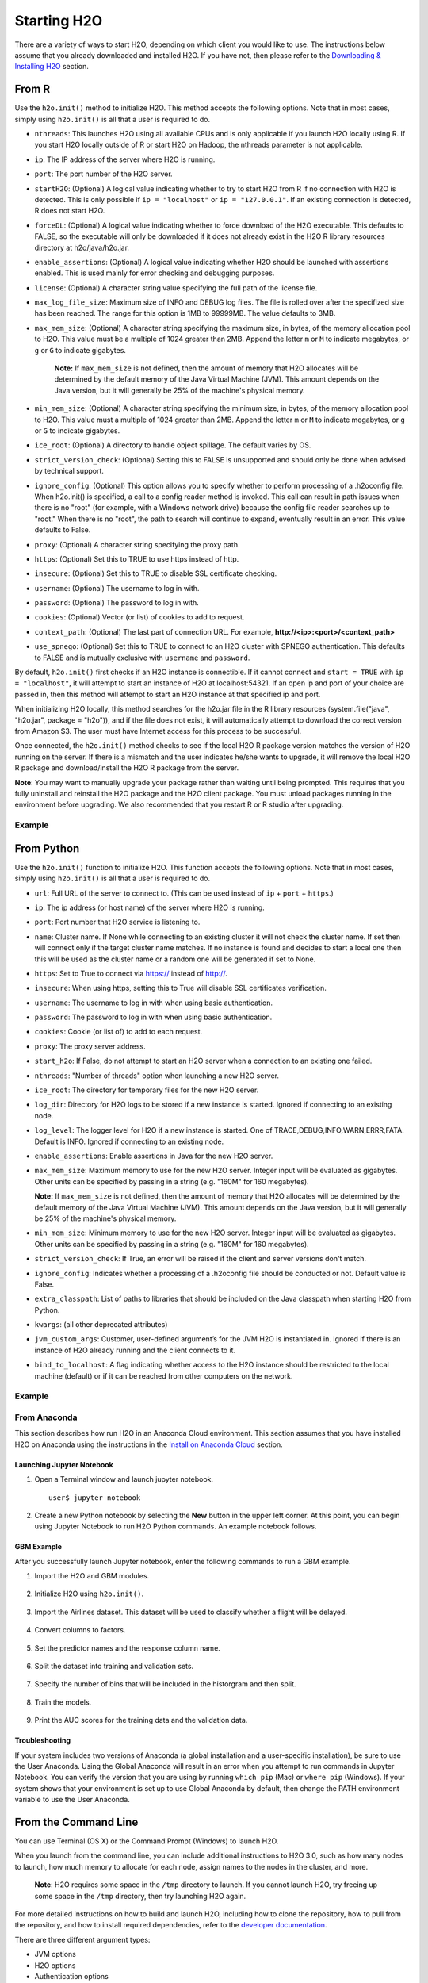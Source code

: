 Starting H2O
============

There are a variety of ways to start H2O, depending on which client you would like to use. The instructions below assume that you already downloaded and installed H2O. If you have not, then please refer to the `Downloading & Installing H2O <downloading.html>`__ section.

From R
------

Use the ``h2o.init()`` method to initialize H2O. This method accepts the following options. Note that in most cases, simply using ``h2o.init()`` is all that a user is required to do.

- ``nthreads``: This launches H2O using all available CPUs and is only applicable if you launch H2O locally using R. If you start H2O locally outside of R or start H2O on Hadoop, the nthreads parameter is not applicable.
- ``ip``: The IP address of the server where H2O is running.
- ``port``: The port number of the H2O server.
- ``startH2O``: (Optional) A logical value indicating whether to try to start H2O from R if no connection with H2O is detected. This is only possible if ``ip = "localhost"`` or ``ip = "127.0.0.1"``. If an existing connection is detected, R does not start H2O.
- ``forceDL``: (Optional) A logical value indicating whether to force download of the H2O executable. This defaults to FALSE, so the executable will only be downloaded if it does not already exist in the H2O R library resources directory at h2o/java/h2o.jar. 
- ``enable_assertions``:  (Optional) A logical value indicating whether H2O should be launched with assertions enabled. This is used mainly for error checking and debugging purposes. 
- ``license``: (Optional) A character string value specifying the full path of the license file. 
- ``max_log_file_size``: Maximum size of INFO and DEBUG log files. The file is rolled over after the specifized size has been reached. The range for this option is 1MB to 99999MB. The value defaults to 3MB.
- ``max_mem_size``: (Optional) A character string specifying the maximum size, in bytes, of the memory allocation pool to H2O. This value must be a multiple of 1024 greater than 2MB. Append the letter ``m`` or ``M`` to indicate megabytes, or ``g`` or ``G`` to indicate gigabytes. 

    **Note:** If ``max_mem_size`` is not defined, then the amount of memory that H2O allocates will be determined by the default memory of the Java Virtual Machine (JVM). This amount depends on the Java version, but it will generally be 25% of the machine's physical memory.

- ``min_mem_size``: (Optional) A character string specifying the minimum size, in bytes, of the memory allocation pool to H2O. This value must a multiple of 1024 greater than 2MB. Append the letter ``m`` or ``M`` to indicate megabytes, or ``g`` or ``G`` to indicate gigabytes. 
- ``ice_root``: (Optional) A directory to handle object spillage. The default varies by OS.
- ``strict_version_check``: (Optional) Setting this to FALSE is unsupported and should only be done when advised by technical support.
- ``ignore_config``: (Optional) This option allows you to specify whether to perform processing of a .h2oconfig file. When h2o.init() is specified, a call to a config reader method is invoked. This call can result in path issues when there is no "root" (for example, with a Windows network drive) because the config file reader searches up to "root." When there is no "root", the path to search will continue to expand, eventually result in an error. This value defaults to False.
- ``proxy``: (Optional) A character string specifying the proxy path.
- ``https``: (Optional) Set this to TRUE to use https instead of http.
- ``insecure``: (Optional) Set this to TRUE to disable SSL certificate checking.
- ``username``: (Optional) The username to log in with.
- ``password``: (Optional) The password to log in with.
- ``cookies``: (Optional) Vector (or list) of cookies to add to request.
- ``context_path``: (Optional) The last part of connection URL. For example, **http://<ip>:<port>/<context_path>**
- ``use_spnego``: (Optional) Set this to TRUE to connect to an H2O cluster with SPNEGO authentication. This defaults to FALSE and is mutually exclusive with ``username`` and ``password``. 

By default, ``h2o.init()`` first checks if an H2O instance is connectible. If it cannot connect and ``start = TRUE`` with ``ip = "localhost"``, it will attempt to start an instance of H2O at localhost:54321. If an open ip and port of your choice are passed in, then this method will attempt to start an H2O instance at that specified ip and port.

When initializing H2O locally, this method searches for the h2o.jar file in the R library resources (system.file("java", "h2o.jar", package = "h2o")), and if the file does not exist, it will automatically attempt to download the correct version from Amazon S3. The user must have Internet access for this process to be successful.

Once connected, the ``h2o.init()`` method checks to see if the local H2O R package version matches the version of H2O running on the server. If there is a mismatch and the user indicates he/she wants to upgrade, it will remove the local H2O R package and download/install the H2O R package from the server.

**Note**: You may want to manually upgrade your package rather than waiting until being prompted. This requires that you fully uninstall and reinstall the H2O package and the H2O client package. You must unload packages running in the environment before upgrading. We also recommended that you restart R or R studio after upgrading.

Example
~~~~~~~

.. substitution-code-block:: r

  library h2o
  h2o.init()

  H2O is not running yet, starting it now...

  Note:  In case of errors look at the following log files:
      /var/folders/yl/cq5nhky53hjcl9wrqxt39kz80000gn/T//RtmpKtZXsy/h2o_techwriter_started_from_r.out
      /var/folders/yl/cq5nhky53hjcl9wrqxt39kz80000gn/T//RtmpKtZXsy/h2o_techwriter_started_from_r.err

  java version "1.8.0_25"
  Java(TM) SE Runtime Environment (build 1.8.0_25-b17)
  Java HotSpot(TM) 64-Bit Server VM (build 25.25-b02, mixed mode)

  Starting H2O JVM and connecting: .. Connection successful!

  R is connected to the H2O cluster: 
    H2O cluster uptime:         2 seconds 73 milliseconds 
    H2O cluster timezone:       America/Los_Angeles 
    H2O data parsing timezone:  UTC 
    H2O cluster version:        |version|
    H2O cluster version age:    9 days  
    H2O cluster name:           H2O_started_from_R_angelabartz_dxr691 
    H2O cluster total nodes:    1 
    H2O cluster total memory:   2.00 GB 
    H2O cluster total cores:    8 
    H2O cluster allowed cores:  8 
    H2O cluster healthy:        TRUE 
    H2O Connection ip:          localhost 
    H2O Connection port:        54321 
    H2O Connection proxy:       NA 
    H2O Internal Security:      FALSE 
    H2O API Extensions:         Amazon S3, XGBoost, Algos, AutoML, Core V3, TargetEncoder, Core V4 
    R Version:                  R version 3.5.1 (2018-07-02)  

From Python
-----------

Use the ``h2o.init()`` function to initialize H2O. This function accepts the following options. Note that in most cases, simply using ``h2o.init()`` is all that a user is required to do.


- ``url``: Full URL of the server to connect to. (This can be used instead of ``ip`` + ``port`` + ``https``.)
- ``ip``: The ip address (or host name) of the server where H2O is running.
- ``port``: Port number that H2O service is listening to.
- ``name``: Cluster name. If None while connecting to an existing cluster it will not check the cluster name. If set then will connect only if the target cluster name matches. If no instance is found and decides to start a local one then this will be used as the cluster name or a random one will be generated if set to None.
- ``https``: Set to True to connect via https:// instead of http://.
- ``insecure``: When using https, setting this to True will disable SSL certificates verification.
- ``username``: The username to log in with when using basic authentication.
- ``password``: The password to log in with when using basic authentication.
- ``cookies``: Cookie (or list of) to add to each request.
- ``proxy``: The proxy server address.
- ``start_h2o``: If False, do not attempt to start an H2O server when a connection to an existing one failed.
- ``nthreads``: "Number of threads" option when launching a new H2O server.
- ``ice_root``: The directory for temporary files for the new H2O server.
- ``log_dir``: Directory for H2O logs to be stored if a new instance is started. Ignored if connecting to an existing node.
- ``log_level``: The logger level for H2O if a new instance is started. One of TRACE,DEBUG,INFO,WARN,ERRR,FATA. Default is INFO. Ignored if connecting to an existing node.
- ``enable_assertions``: Enable assertions in Java for the new H2O server.
- ``max_mem_size``: Maximum memory to use for the new H2O server. Integer input will be evaluated as gigabytes.  Other units can be specified by passing in a string (e.g. "160M" for 160 megabytes).
  
  **Note:** If ``max_mem_size`` is not defined, then the amount of memory that H2O allocates will be determined by the default memory of the Java Virtual Machine (JVM). This amount depends on the Java version, but it will generally be 25% of the machine's physical memory.

- ``min_mem_size``: Minimum memory to use for the new H2O server. Integer input will be evaluated as gigabytes.  Other units can be specified by passing in a string (e.g. "160M" for 160 megabytes).  
- ``strict_version_check``: If True, an error will be raised if the client and server versions don't match.
- ``ignore_config``: Indicates whether a processing of a .h2oconfig file should be conducted or not. Default value is False.
- ``extra_classpath``: List of paths to libraries that should be included on the Java classpath when starting H2O from Python.
- ``kwargs``: (all other deprecated attributes)
- ``jvm_custom_args``: Customer, user-defined argument’s for the JVM H2O is instantiated in. Ignored if there is an instance of H2O already running and the client connects to it.
- ``bind_to_localhost``: A flag indicating whether access to the H2O instance should be restricted to the local machine (default) or if it can be reached from other computers on the network.

Example
~~~~~~~

.. substitution-code-block:: python

  import h2o
  h2o.init(ip="localhost", port=54323)

  Checking whether there is an H2O instance running at http://localhost:54323..... not found.
  Attempting to start a local H2O server...
    Java Version: java version "1.8.0_25"; Java(TM) SE Runtime Environment (build 1.8.0_25-b17); Java HotSpot(TM) 64-Bit Server VM (build 25.25-b02, mixed mode)
    Starting server from /Users/techwriter/anaconda/lib/python2.7/site-packages/h2o/backend/bin/h2o.jar
    Ice root: /var/folders/yl/cq5nhky53hjcl9wrqxt39kz80000gn/T/tmpN2xfkW
    JVM stdout: /var/folders/yl/cq5nhky53hjcl9wrqxt39kz80000gn/T/tmpN2xfkW/h2o_techwriter_started_from_python.out
    JVM stderr: /var/folders/yl/cq5nhky53hjcl9wrqxt39kz80000gn/T/tmpN2xfkW/h2o_techwriter_started_from_python.err
    Server is running at http://127.0.0.1:54323
  Connecting to H2O server at http://127.0.0.1:54323... successful.
  --------------------------  ---------------------------------
  H2O_cluster_uptime:         02 secs
  H2O_cluster_timezone:       America/Los_Angeles
  H2O_data_parsing_timezone:  UTC
  H2O_cluster_version:        |version|
  H2O_cluster_version_age:    12 days
  H2O_cluster_name:           H2O_from_python_angelabartz_52yc47
  H2O_cluster_total_nodes:    1
  H2O_cluster_free_memory:    2 Gb
  H2O_cluster_total_cores:    8
  H2O_cluster_allowed_cores:  8
  H2O_cluster_status:         accepting new members, healthy
  H2O_connection_url:         http://127.0.0.1:54321
  H2O_connection_proxy:       {"http": null, "https": null}
  H2O_internal_security:      False
  H2O_API_Extensions:         Amazon S3, XGBoost, Algos, AutoML, Core V3, TargetEncoder, Core V4
  Python_version:             3.7.7 final
  --------------------------  ---------------------------------

From Anaconda
~~~~~~~~~~~~~

This section describes how run H2O in an Anaconda Cloud environment. This section assumes that you have installed H2O on Anaconda using the instructions in the `Install on Anaconda Cloud <downloading.html#install-on-anaconda-cloud>`__ section. 

Launching Jupyter Notebook
^^^^^^^^^^^^^^^^^^^^^^^^^^

1. Open a Terminal window and launch jupyter notebook. 

   ::

     user$ jupyter notebook

2. Create a new Python notebook by selecting the **New** button in the upper left corner. At this point, you can begin using Jupyter Notebook to run H2O Python commands. An example notebook follows.

GBM Example
^^^^^^^^^^^

After you successfully launch Jupyter notebook, enter the following commands to run a GBM example. 

1. Import the H2O and GBM modules.

  .. figure:: images/anaconda_import_module.png
     :alt: Import H2O

2. Initialize H2O using ``h2o.init()``.

  .. figure:: images/anaconda_init.png
     :alt: Initialize H2O

3. Import the Airlines dataset. This dataset will be used to classify whether a flight will be delayed.

  .. figure:: images/anaconda_import_airlines.png
     :alt: Import dataset

4. Convert columns to factors.

  .. figure:: images/anaconda_convert_columns.png
     :alt: Convert columns to factors

5. Set the predictor names and the response column name.

  .. figure:: images/anaconda_predictor_response.png
     :alt: Set predictor names and response column

6. Split the dataset into training and validation sets.

  .. figure:: images/anaconda_split_data.png
     :alt: Split the dataset

7. Specify the number of bins that will be included in the historgram and then split. 

  .. figure:: images/anaconda_nbins_cats.png
     :alt: Try a range of nbins_cats

8. Train the models.

  .. figure:: images/anaconda_train_model.png
     :alt: Train the models

9. Print the AUC scores for the training data and the validation data. 

  .. figure:: images/anaconda_print_auc.png
     :alt: Print the AUC score

Troubleshooting
^^^^^^^^^^^^^^^

If your system includes two versions of Anaconda (a global installation and a user-specific installation), be sure to use the User Anaconda. Using the Global Anaconda will result in an error when you attempt to run commands in Jupyter Notebook. You can verify the version that you are using by running ``which pip`` (Mac) or ``where pip`` (Windows). If your system shows that your environment is set up to use Global Anaconda by default, then change the PATH environment variable to use the User Anaconda. 

From the Command Line
---------------------

.. todo:: create a table of command line options (should you say expression or primary?) 
.. todo:: provide examples for most common clusters

You can use Terminal (OS X) or the Command Prompt (Windows) to launch
H2O. 

When you launch from the command line, you can include
additional instructions to H2O 3.0, such as how many nodes to launch,
how much memory to allocate for each node, assign names to the nodes in
the cluster, and more.

    **Note**: H2O requires some space in the ``/tmp`` directory to
    launch. If you cannot launch H2O, try freeing up some space in the
    ``/tmp`` directory, then try launching H2O again.

For more detailed instructions on how to build and launch H2O, including
how to clone the repository, how to pull from the repository, and how to
install required dependencies, refer to the `developer
documentation <https://github.com/h2oai/h2o-3#41-building-from-the-command-line-quick-start>`_.

There are three different argument types:

-  JVM options
-  H2O options
-  Authentication options

The arguments use the following format: java ``<JVM Options>`` -jar h2o.jar ``<H2O Options>``.

JVM Options
~~~~~~~~~~~

-  ``-version``: Display Java version info.
-  ``-Xmx<Heap Size>``: To set the total heap size for an H2O node, configure the memory allocation option ``-Xmx``. By default, this option is set to 1 Gb (``-Xmx1g``). When launching nodes, we recommend allocating a total of four times the memory of your data.

    **Note**: Do not try to launch H2O with more memory than you have available. If ``-Xmx<Heap Size>`` is not defined, then the amount of memory that H2O allocates will be determined by the default memory of the JVM. This amount depends on the Java version, but it will generally be 25% of the machine's physical memory.

H2O Options
~~~~~~~~~~~

-	``-h`` or ``-help``: Display this information in the command line output.
- ``-version``: Specify to print version information and exit.
-	``-name <H2OClusterName>``: Assign a name to the H2O instance in the cluster (where ``<H2OClusterName>`` is the name of the cluster). Nodes with the same cluster name will form an H2O cluster (also known as an H2O cloud).
-	``-flatfile <FileName>``: Specify a flatfile of IP address for faster cluster formation (where ``<FileName>`` is the name of the flatfile).
-	``-ip <IPnodeAddress>``: Specify an IP for the machine other than the default ``localhost``, for example:
    
    - IPv4: ``-ip 178.16.2.223`` 
    - IPv6: ``-ip 2001:db8:1234:0:0:0:0:1`` (Short version of IPv6 with ``::`` is not supported.) **Note**: If you are selecting a link-local address ``fe80::/96``, it is necessary to specify the *zone index* (e.g., ``%en0`` for ``fe80::2acf:e9ff:fe15:e0f3%en0``) in order to select the right interface.

-	``-port <#>``: Specify a PORT used for REST API. The communication port will be the port with value +1 higher.
-	``-baseport``: Specifies the starting port to find a free port for REST API, the internal communication port will be port with value +1 higher.
-	``-network <ip_address/subnet_mask>``: Specify an IP addresses with a subnet mask. The IP address discovery code binds to the first interface that matches one of the networks in the comma-separated list; to specify an IP address, use ``-network``. To specify a range, use a comma to separate the IP addresses: ``-network 123.45.67.0/22,123.45.68.0/24``. For example, ``10.1.2.0/24`` supports 256 possibilities. IPv4 and IPv6 addresses are supported. 

    - IPv4: ``-network 178.0.0.0/8``
    - IPv6: ``-network 2001:db8:1234:0:0:0:0:0/48`` (short version of IPv6 with ``::`` is not supported.)

-	``-ice_root <fileSystemPath>``: Specify a directory for H2O to spill temporary data to disk (where ``<fileSystemPath>`` is the file path).
- ``-log_dir <fileSystemPath>``: Specify the directory where H2O writes logs to disk. (This usually has a good default that you need not change.
- ``-log_level <TRACE,DEBUG,INFO,WARN,ERRR,FATAL>``: Specify to write messages at this logging level, or above. The default is INFO.
- ``-flow_dir <server-side or HDFS directory>``: Specify a directory for saved flows. The default is ``/Users/h2o-<H2OUserName>/h2oflows`` (where ``<H2OUserName>`` is your user name).
- ``-nthreads <#ofThreads>``: Specify the maximum number of threads in the low-priority batch work queue (where ``<#ofThreads>`` is the number of threads). 
- ``-client``: Launch H2O node in client mode. This is used mostly for running Sparkling Water.
- ``-notify_local <fileSystemPath>``: Specifies a file to write to when the node is up. The file system path contains a single line with the IP and port of the embedded web server. For example, 192.168.1.100:54321. 
-  ``-context_path <context_path>``: The context path for Jetty.
- ``features``: Disable availability of features considered to be experimental or beta. Currently, this only works with algorithms. Options include:

   -  ``stable``: Only stable algorithms will be enabled; beta and experimental will not.
   -  ``beta``: Only beta and stable algorithms will be enabled; experimental will not.
   -  ``experimental``: Enables all algorithms (default).   

Authentication Options
~~~~~~~~~~~~~~~~~~~~~~

-  ``-jks <filename>``: Specify a Java keystore file.
-  ``-jks_pass <password>``: Specify the Java keystore password.
-  ``-jks_alias <alias>``: Optional, use if the keystore has multiple certificates and you want to use a specific one.
-  ``-hash_login``: Specify to use Jetty HashLoginService. This defaults to False.
-  ``-ldap_login``: Specify to use Jetty LdapLoginService. This defaults to False.
-  ``-kerberos_login``: Specify to use Kerberos LoginService. This defaults to False.
-  ``-pam_login``: Specify to use the Pluggable Authentication Module (PAM) LoginService. This defaults to False. 
-  ``-login_conf <filename>``: Specify the LoginService configuration file.
-  ``-form_auth``: Enables Form-based authentication for Flow. This defaults to Basic authentication.
-  ``-session_timeout <minutes>``: Specifies the number of minutes that a session can remain idle before the server invalidates the session and requests a new login. Requires ``-form_auth``. This defaults to no timeout.
-  ``-internal_security_conf <filename>``: Specify the path (absolute or relative) to a file containing all internal security related configurations.

H2O Networking
~~~~~~~~~~~~~~

H2O Internal Communication
^^^^^^^^^^^^^^^^^^^^^^^^^^

By default, H2O selects the IP and PORT for internal communication automatically using the following this process (if not specified):

1. Retrieve a list of available interfaces (which are up).
2. Sort them with "bond" interfaces put on the top.
3. For each interface, extract associated IPs.
4. Pick only reachable IPs (that filter IPs provided by interfaces, such as awdl):

  - If there is a site IP, use it.
  - Otherwise, if there is a link local IP, use it. (For IPv6, the link IP 0xfe80/96 is associated with each interface.)
  - Or finally, try to find a local IP. (Use loopback or try to use Google DNS to find IP for this machine.)

**Notes**: The port is selected by looking for a free port starting with port 54322. The IP, PORT and network selection can be changed by the following options:

  - ``-ip`` 
  - ``network``
  - ``-port``
  - ``-baseport`` 


Cluster Formation Behavior
^^^^^^^^^^^^^^^^^^^^^^^^^^

New H2O nodes join to form a cluster during launch. After a job has
started on the cluster, it prevents new members from joining.

-  To start an H2O node with 4GB of memory and a default cluster name:
   ``java -Xmx4g -jar h2o.jar``

-  To start an H2O node with 6GB of memory and a specific cluster name:
   ``java -Xmx6g -jar h2o.jar -name MyCluster``

-  To start an H2O cluster with three 2GB nodes using the default cluster
   names: ``java -Xmx2g -jar h2o.jar &   java -Xmx2g -jar h2o.jar &   java -Xmx2g -jar h2o.jar &``

Wait for the ``INFO: Registered: # schemas in: #mS`` output before
entering the above command again to add another node (the number for #
will vary).

Clouding Up: Cluster Creation
^^^^^^^^^^^^^^^^^^^^^^^^^^^^^

H2O provides two modes for cluster creation:

-  Multicast based
-  Flatfile based

Multicast
'''''''''

In this mode, H2O is using IP multicast to announce existence of H2O nodes. Each node selects the same multicast group and port based on specified shared cluster name (see ``-name`` option). For example, for IPv4/PORT a generated multicast group is ``228.246.114.236:58614`` (for cluster name ``michal``), 
for IPv6/PORT a generated multicast group is ``ff05:0:3ff6:72ec:0:0:3ff6:72ec:58614`` (for cluster name ``michal`` and link-local address which enforce link-local scope).

For IPv6 the scope of multicast address is enforced by a selected node IP. For example, if IP the selection process selects link-local address, then the scope of multicast will be link-local. This can be modified by specifying JVM variable ``sys.ai.h2o.network.ipv6.scope`` which enforces addressing scope use in multicast group address (for example, ``-Dsys.ai.h2o.network.ipv6.scope=0x0005000000000000`` enforces the site local scope. For more details please consult the
class ``water.util.NetworkUtils``).

For more information about scopes, see the following `image <http://www.tcpipguide.com/free/diagrams/ipv6scope.png>`_. 

Flatfile
''''''''

The flatfile describes a topology of a H2O cluster. The flatfile definition is passed via the ``-flatfile`` option. It needs to be passed at each node in the cluster, but definition does not be the same at each node. However, transitive closure of all definitions should contains all nodes. For example, for the following definition

+---------+-------+-------+-------+
| Nodes   | nodeA | nodeB | nodeC |
+---------+-------+-------+-------+
|Flatfile | A,B   | A, B  | B, C  |
+---------+-------+-------+-------+

The resulting cluster will be formed by nodes A, B, C. The node A transitively sees node C via node B flatfile definition, and vice versa.

The flatfile contains a list of nodes in the form ``IP:PORT`` that are going to compose a resulting cluster (each node on a separated line, everything prefixed by ``#`` is ignored). Running H2O on a multi-node cluster allows you to use more memory for large-scale tasks (for example, creating models from huge datasets) than would be possible on a single node.

**IPv4**:

::

	# run two nodes on 108
	10.10.65.108:54322
	10.10.65.108:54325

**IPv6**:

::

	0:0:0:0:0:0:0:1:54321
	0:0:0:0:0:0:0:1:54323

Web Server
^^^^^^^^^^

The web server IP is auto-configured in the same way as internal communication IP, nevertheless the created socket listens on all available interfaces. A specific API can be specified with the ``-web_ip`` option.

Options
'''''''

- ``-web_ip``: specifies IP for web server to expose REST API

Dual Stacks
^^^^^^^^^^^

Dual stack machines support IPv4 and IPv6 network stacks.
Right now, H2O always prefer IPV4, however the preference can be changed via JVM system options ``java.net.preferIPv4Addresses`` and ``java.net.preferIPv6Addresses``. For example:

- ``-Djava.net.preferIPv6Addresses=true -Djava.net.preferIPv4Addresses=true`` - H2O will try to select IPv4
- ``-Djava.net.preferIPv6Addresses=true -Djava.net.preferIPv4Addresses=false`` - H2O will try to select IPv6

On Spark
--------

Refer to the `Getting Started with Sparkling Water <welcome.html#getting-started-with-sparkling-water>`__ section for information on how to launch H2O on Spark. 

Best Practices
--------------

- Use ``h2o.importFile`` instead of ``h2o.uploadFile`` if possible.
- Set the correct cluster size for your given dataset size. The rule of thumb is to use at least 4 times the size of your data. For example, if the dataset is 10GB, you should allocate at least 40GB of memory.

